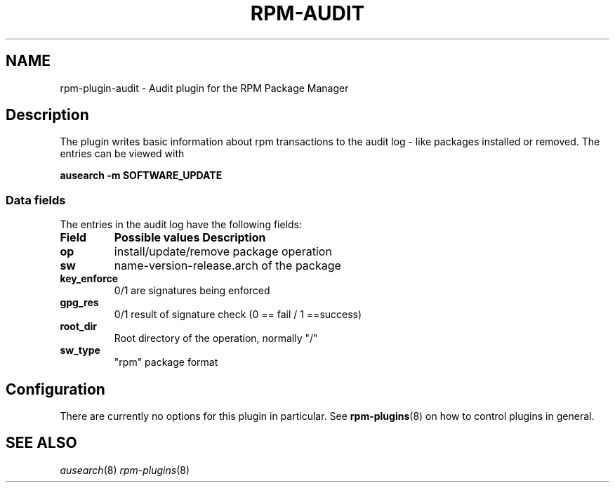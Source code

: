 .\" Automatically generated by Pandoc 2.9.2.1
.\"
.TH "RPM-AUDIT" "8" "28 Jan 2020" "" ""
.hy
.SH NAME
.PP
rpm-plugin-audit - Audit plugin for the RPM Package Manager
.SH Description
.PP
The plugin writes basic information about rpm transactions to the audit
log - like packages installed or removed.
The entries can be viewed with
.PP
\f[B]ausearch -m SOFTWARE_UPDATE\f[R]
.SS Data fields
.PP
The entries in the audit log have the following fields:
.TP
\f[B]Field\f[R]
\f[B]Possible values Description\f[R]
.TP
\f[B]op\f[R]
install/update/remove package operation
.TP
\f[B]sw\f[R]
name-version-release.arch of the package
.TP
\f[B]key_enforce\f[R]
0/1 are signatures being enforced
.TP
\f[B]gpg_res\f[R]
0/1 result of signature check (0 == fail / 1 ==success)
.TP
\f[B]root_dir\f[R]
Root directory of the operation, normally \[dq]/\[dq]
.TP
\f[B]sw_type\f[R]
\[dq]rpm\[dq] package format
.SH Configuration
.PP
There are currently no options for this plugin in particular.
See \f[B]rpm-plugins\f[R](8) on how to control plugins in general.
.SH SEE ALSO
.PP
\f[I]ausearch\f[R](8) \f[I]rpm-plugins\f[R](8)
